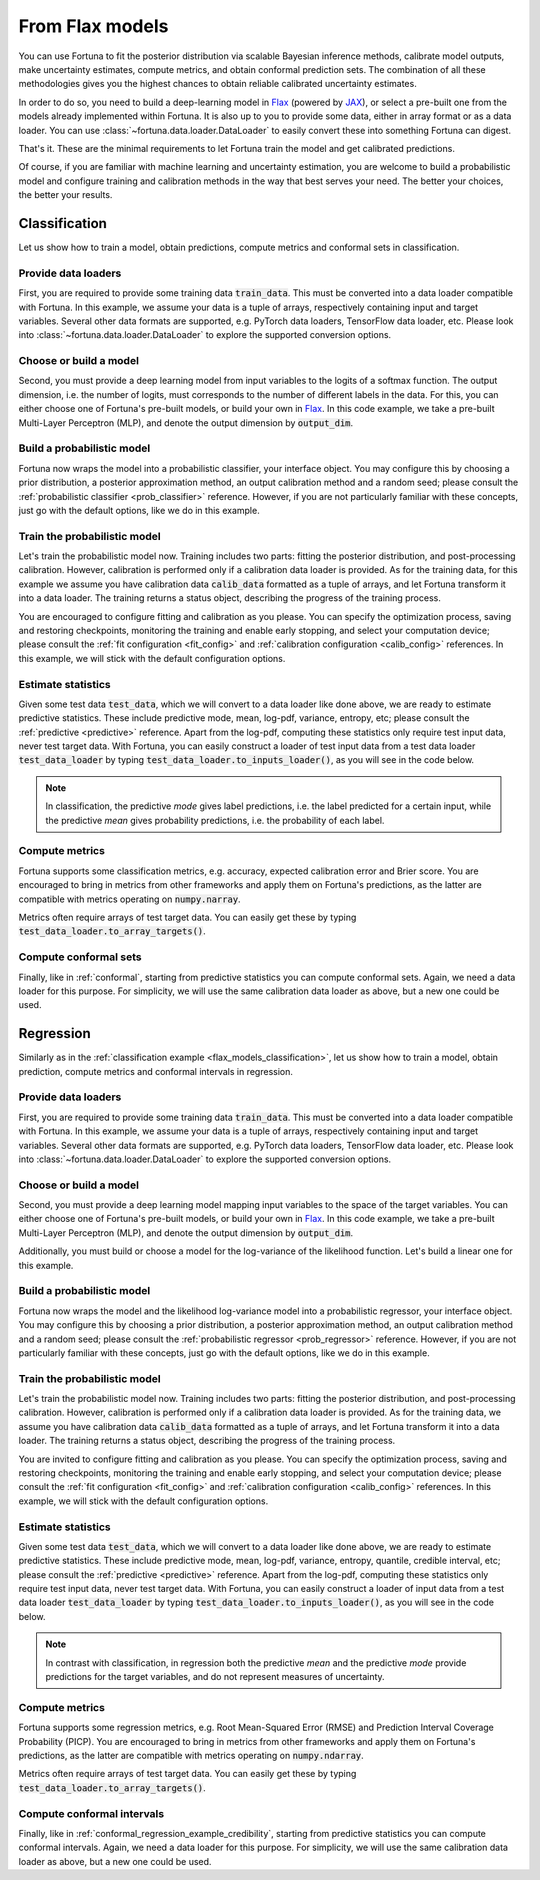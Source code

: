 .. _flax_models:

From Flax models
**********************************************************************************
You can use Fortuna to fit the posterior distribution via scalable Bayesian inference methods,
calibrate model outputs,
make uncertainty estimates,
compute metrics,
and obtain conformal prediction sets.
The combination of all these methodologies gives you the highest chances to obtain
reliable calibrated uncertainty estimates.

In order to do so, you need to build a deep-learning model in `Flax <https://flax.readthedocs.io/>`__
(powered by `JAX <https://jax.readthedocs.io/en/latest/>`__),
or select a pre-built one from the models already implemented within Fortuna.
It is also up to you to provide some data,
either in array format or as a data loader.
You can use :class:`~fortuna.data.loader.DataLoader` to easily convert these into something Fortuna can digest.

That's it. These are the minimal requirements to let Fortuna train the model and get calibrated
predictions.

Of course, if you are familiar with machine learning and uncertainty estimation, you are welcome to
build a probabilistic model and configure training and calibration methods in the way that best serves
your need. The better your choices, the better your results.

.. _flax_models_classification:

Classification
================================
Let us show how to train a model, obtain predictions, compute metrics and conformal sets in
classification.

Provide data loaders
-----------------------------
First, you are required to provide some training data :code:`train_data`. This must be
converted into a data loader compatible with Fortuna. In this example, we assume your data is a
tuple of arrays, respectively containing input and target variables. Several other data formats are
supported, e.g. PyTorch data loaders, TensorFlow data loader, etc. Please look into :class:`~fortuna.data.loader.DataLoader` to
explore the supported conversion options.

.. code-block:: python
    :caption: **References:** :meth:`~fortuna.data.loader.DataLoader.from_array_data`

    from fortuna import DataLoader
    train_data_loader = DataLoader.from_array_data(
        train_data,
        batch_size=128,
        shuffle=True,
        prefetch=True
    )

Choose or build a model
-----------------------------
Second, you must provide a deep learning model from input variables to the logits of a softmax
function. The output dimension, i.e. the number of logits, must
corresponds to the number of different labels in the data.
For this, you can either choose one of Fortuna's pre-built models, or build your own in
`Flax <https://flax.readthedocs.io/>`__.
In this code example, we take a pre-built Multi-Layer Perceptron (MLP),
and denote the output dimension by :code:`output_dim`.

.. code-block:: python
    :caption: **References:** :class:`~fortuna.prob_model.model.mlp.MLP`

    from fortuna.model import MLP
    model = MLP(
        output_dim=output_dim
    )

Build a probabilistic model
-----------------------------
Fortuna now wraps the model into a probabilistic classifier, your interface object. You may configure
this by choosing a prior distribution, a posterior approximation method, an output calibration method
and a random seed; please consult the :ref:`probabilistic classifier <prob_classifier>` reference.
However, if you are not particularly familiar with these concepts, just go with the default options,
like we do in this example.

.. code-block:: python
    :caption: **References:** :class:`~fortuna.prob_model.classification.ProbClassifier`

    from fortuna import ProbClassifier
    prob_model = ProbClassifier(
        model=model
    )

Train the probabilistic model
-----------------------------
Let's train the probabilistic model now. Training includes two parts: fitting the posterior
distribution, and post-processing calibration. However, calibration is performed only if a calibration
data loader is provided. As for the training data, for this example we assume you have calibration data
:code:`calib_data` formatted as a tuple of arrays, and let Fortuna transform it into a data loader. The
training returns a status object, describing the progress of the training process.

You are encouraged to configure fitting and calibration as you please. You can specify the optimization
process, saving and restoring checkpoints, monitoring the training and enable early stopping, and
select your computation device; please consult the :ref:`fit configuration <fit_config>` and
:ref:`calibration configuration <calib_config>` references. In this example, we will stick with the
default configuration options.

.. code-block:: python
    :caption: **References:** :meth:`~fortuna.data.loader.DataLoader.from_array_data`, :meth:`~fortuna.prob_model.classification.ProbClassifier.train`

    calib_data_loader = DataLoader.from_array_data(
        calib_data,
        batch_size=128,
        prefetch=True
    )
    status = prob_model.train(
        train_data_loader=train_data_loader,
        calib_data_loader=calib_data_loader
    )

Estimate statistics
-----------------------------
Given some test data :code:`test_data`,
which we will convert to a data loader like done above,
we are ready to estimate predictive statistics.
These include predictive mode, mean, log-pdf, variance, entropy, etc;
please consult the :ref:`predictive <predictive>` reference.
Apart from the log-pdf,
computing these statistics only require test input data,
never test target data.
With Fortuna,
you can easily construct a loader of test input data from a test data loader :code:`test_data_loader` by
typing :code:`test_data_loader.to_inputs_loader()`,
as you will see in the code below.

.. note::
    In classification, the predictive *mode* gives label predictions, i.e. the label
    predicted for a certain input, while the predictive *mean* gives probability predictions, i.e. the
    probability of each label.

.. code-block:: python
    :caption: **References:** :meth:`~fortuna.data.loader.DataLoader.from_array_data`, :meth:`~fortuna.data.loader.DataLoader.to_inputs_loader`, :meth:`~fortuna.prob_model.predictive.classification.ClassificationPredictive.log_prob`, :meth:`~fortuna.prob_model.predictive.classification.ClassificationPredictive.mode`, :meth:`~fortuna.prob_model.predictive.classification.ClassificationPredictive.mean`

    test_data_loader = DataLoader.from_array_data(
        test_data,
        batch_size=128
    )
    test_inputs_loader = test_data_loader.to_inputs_loader()
    test_logprob = prob_model.predictive.log_prob(
        data_loader=test_data_loader
    )
    test_modes = prob_model.predictive.mode(
        inputs_loader=test_inputs_loader
    )
    test_means = prob_model.predictive.mean(
        inputs_loader=test_inputs_loader
    )

Compute metrics
-----------------------------
Fortuna supports some classification metrics,
e.g. accuracy, expected calibration error and Brier score.
You are encouraged to bring in metrics from other frameworks and apply them on Fortuna's predictions,
as the latter are compatible with metrics operating on :code:`numpy.narray`.

Metrics often require arrays of test target data. You can easily get these by typing
:code:`test_data_loader.to_array_targets()`.

.. code-block:: python
    :caption: **References:** :meth:`~fortuna.data.loader.DataLoader.to_array_targets`, :func:`~fortuna.metric.classification.accuracy`, :func:`~fortuna.metric.classification.expected_calibration_error`

    from fortuna.metric.classification import accuracy, expected_calibration_error
    test_targets = test_data_loader.to_array_targets()
    acc = accuracy(
        preds=test_modes,
        targets=test_targets
    )
    ece = expected_calibration_error(
        preds=test_modes,
        probs=test_means,
        targets=test_targets
    )

Compute conformal sets
-----------------------------
Finally,
like in :ref:`conformal`,
starting from predictive statistics you can compute conformal sets.
Again, we need a data loader for this purpose.
For simplicity, we will use the same calibration data loader as above,
but a new one could be used.

.. code-block:: python
    :caption: **References:** :meth:`~fortuna.conformer.classification.AdaptivePredictionConformalClassifier.conformal_set`

    from fortuna.conformer.classification import AdaptivePredictionConformalClassifier
    calib_inputs_loader = calib_data_loader.to_inputs_loader()
    calib_targets = calib_data_loader.to_array_targets()
    calib_means = prob_model.predictive.mean(
        inputs_loader=calib_inputs_loader
    )
    conformal_sets = AdaptivePredictionConformalClassifier().conformal_set(
        val_probs=calib_means,
        test_probs=test_means,
        val_targets=calib_targets
    )

.. _flax_models_regression:

Regression
================================
Similarly as in the :ref:`classification example <flax_models_classification>`,
let us show how to train a model, obtain prediction, compute metrics and conformal intervals in
regression.

Provide data loaders
-----------------------------
First, you are required to provide some training data :code:`train_data`. This must be
converted into a data loader compatible with Fortuna. In this example, we assume your data is a
tuple of arrays, respectively containing input and target variables. Several other data formats are
supported, e.g. PyTorch data loaders, TensorFlow data loader, etc. Please look into
:class:`~fortuna.data.loader.DataLoader` to
explore the supported conversion options.

.. code-block:: python
    :caption: **References:** :meth:`~fortuna.data.loader.DataLoader.from_array_data`

    from fortuna import DataLoader
    train_data_loader = DataLoader.from_array_data(
        train_data,
        batch_size=128,
        shuffle=True,
        prefetch=True
    )

Choose or build a model
-----------------------------
Second, you must provide a deep learning model mapping input variables to the space of the target variables.
You can either choose one of Fortuna's pre-built models, or build your own in
`Flax <https://flax.readthedocs.io/>`__. In this code example, we take a pre-built
Multi-Layer Perceptron (MLP), and denote the output dimension by :code:`output_dim`.

Additionally, you must build or choose a model for the log-variance of the likelihood function.
Let's build a linear one for this example.

.. code-block:: python
    :caption: **References:** :class:`~fortuna.prob_model.model.mlp.MLP`

    from fortuna.model import MLP
    model = MLP(
        output_dim=output_dim
    )
    likelihood_log_variance_model = MLP(
        output_dim=output_dim,
        widths=(),
        activations=()
    )

Build a probabilistic model
---------------------------
Fortuna now wraps the model and the likelihood log-variance model into a probabilistic regressor,
your interface object.
You may configure this by choosing a prior distribution,
a posterior approximation method,
an output calibration method and a random seed;
please consult the :ref:`probabilistic regressor <prob_regressor>` reference.
However, if you are not particularly familiar with these concepts, just go with the default options,
like we do in this example.

.. code-block:: python
    :caption: **References:** :class:`~fortuna.prob_model.regression.ProbRegressor`

    from fortuna import ProbRegressor
    prob_model = ProbRegressor(
        model=model,
        likelihood_log_variance_model=likelihood_log_variance_model
    )

Train the probabilistic model
-----------------------------
Let's train the probabilistic model now. Training includes two parts: fitting the posterior
distribution, and post-processing calibration. However, calibration is performed only if a calibration
data loader is provided. As for the training data, we assume you have calibration data
:code:`calib_data` formatted as a tuple of arrays, and let Fortuna transform it into a data loader. The
training returns a status object, describing the progress of the training process.

You are invited to configure fitting and calibration as you please. You can specify the optimization
process, saving and restoring checkpoints, monitoring the training and enable early stopping, and
select your computation device; please consult the :ref:`fit configuration <fit_config>` and
:ref:`calibration configuration <calib_config>` references. In this example, we will stick with the
default configuration options.

.. code-block:: python
    :caption: **References:** :meth:`~fortuna.data.loader.DataLoader.from_array_data`, :meth:`~fortuna.prob_model.regression.ProbRegressor.train`

    calib_data_loader = DataLoader.from_array_data(calib_data, batch_size=128, prefetch=True)
    status = prob_model.train(
        train_data_loader=train_data_loader,
        calib_data_loader=calib_data_loader
    )

Estimate statistics
-----------------------------
Given some test data :code:`test_data`,
which we will convert to a data loader like done above,
we are ready to estimate predictive statistics.
These include predictive mode, mean, log-pdf, variance, entropy, quantile, credible interval, etc;
please consult the :ref:`predictive <predictive>` reference.
Apart from the log-pdf,
computing these statistics only require test input data,
never test target data.
With Fortuna,
you can easily construct a loader of input data from a test data loader :code:`test_data_loader` by
typing :code:`test_data_loader.to_inputs_loader()`,
as you will see in the code below.

.. note::
    In contrast with classification, in regression both the predictive *mean* and the predictive *mode* provide
    predictions for the target variables, and do not represent measures of uncertainty.

.. code-block:: python
    :caption: **References:** :meth:`~fortuna.data.loader.DataLoader.from_array_data`, :meth:`~fortuna.data.loader.DataLoader.to_inputs_loader`, :meth:`~fortuna.prob_model.predictive.regression.RegressionPredictive.log_prob`, :meth:`~fortuna.prob_model.predictive.regression.RegressionPredictive.mode`, :meth:`~fortuna.prob_model.predictive.regression.RegressionPredictive.mean`

    test_data_loader = DataLoader.from_array_data(
        test_data,
        batch_size=128
    )
    test_inputs_loader = test_data_loader.to_inputs_loader()
    test_logprob = prob_model.predictive.log_prob(
        data_loader=test_data_loader
    )
    test_means = prob_model.predictive.mean(
        inputs_loader=test_inputs_loader
    )
    test_cred_intervals = prob_model.predictive.credible_interval(
        inputs_loader=test_inputs_loader
    )

Compute metrics
-----------------------------
Fortuna supports some regression metrics,
e.g. Root Mean-Squared Error (RMSE) and Prediction Interval Coverage Probability (PICP).
You are encouraged to bring in metrics from other frameworks and apply them on Fortuna's predictions,
as the latter are compatible with metrics operating on :code:`numpy.ndarray`.

Metrics often require arrays of test target data. You can easily get these by typing
:code:`test_data_loader.to_array_targets()`.

.. code-block:: python
    :caption: **References:** :meth:`~fortuna.data.loader.DataLoader.to_array_targets`, :func:`~fortuna.metric.regression.root_mean_squared_error`, :func:`~fortuna.metric.regression.prediction_interval_coverage_probability`

    from fortuna.metric.regression import root_mean_squared_error, prediction_interval_coverage_probability
    test_targets = test_data_loader.to_array_targets()
    rmse = root_mean_squared_error(
        preds=test_modes,
        targets=test_targets
    )
    picp = prediction_interval_coverage_probability(
        lower_bounds=test_cred_intervals[:, 0],
        upper_bounds=test_cred_intervals[:, 1],
        targets=test_targets
    )

Compute conformal intervals
-----------------------------
Finally,
like in :ref:`conformal_regression_example_credibility`,
starting from predictive statistics you can compute conformal intervals.
Again, we need a data loader for this purpose.
For simplicity, we will use the same calibration data loader as above,
but a new one could be used.

.. code-block:: python
    :caption: **References:** :meth:`~fortuna.conformer.regression.QuantileConformalRegressor.conformal_interval`

    from fortuna.conformer.regression import QuantileConformalRegressor
    calib_inputs_loader = calib_data_loader.to_inputs_loader()
    calib_targets = calib_data_loader.to_array_targets()
    calib_cred_intervals = prob_model.predictive.credible_interval(
        inputs_loader=calib_inputs_loader
    )
    conformal_intervals = QuantileConformalRegressor().conformal_intervals(
        val_lower_bounds=calib_cred_intervals[:, 0],
        val_upper_bounds=calib_cred_intervals[:, 1],
        test_lower_bounds=test_cred_intervals[:, 0],
        test_upper_bounds=test_cred_intervals[:, 1],
        val_targets=calib_targets
    )

